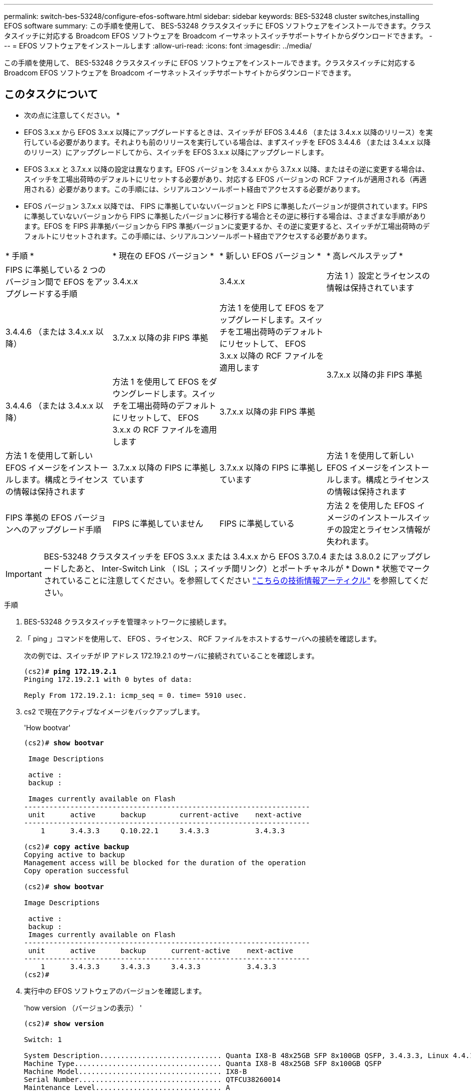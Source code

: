 ---
permalink: switch-bes-53248/configure-efos-software.html 
sidebar: sidebar 
keywords: BES-53248 cluster switches,installing EFOS software 
summary: この手順を使用して、 BES-53248 クラスタスイッチに EFOS ソフトウェアをインストールできます。クラスタスイッチに対応する Broadcom EFOS ソフトウェアを Broadcom イーサネットスイッチサポートサイトからダウンロードできます。 
---
= EFOS ソフトウェアをインストールします
:allow-uri-read: 
:icons: font
:imagesdir: ../media/


[role="lead"]
この手順を使用して、 BES-53248 クラスタスイッチに EFOS ソフトウェアをインストールできます。クラスタスイッチに対応する Broadcom EFOS ソフトウェアを Broadcom イーサネットスイッチサポートサイトからダウンロードできます。



== このタスクについて

====
* 次の点に注意してください。 *

* EFOS 3.x.x から EFOS 3.x.x 以降にアップグレードするときは、スイッチが EFOS 3.4.4.6 （または 3.4.x.x 以降のリリース）を実行している必要があります。それよりも前のリリースを実行している場合は、まずスイッチを EFOS 3.4.4.6 （または 3.4.x.x 以降のリリース）にアップグレードしてから、スイッチを EFOS 3.x.x 以降にアップグレードします。
* EFOS 3.x.x と 3.7.x.x 以降の設定は異なります。EFOS バージョンを 3.4.x.x から 3.7.x.x 以降、またはその逆に変更する場合は、スイッチを工場出荷時のデフォルトにリセットする必要があり、対応する EFOS バージョンの RCF ファイルが適用される（再適用される）必要があります。この手順には、シリアルコンソールポート経由でアクセスする必要があります。
* EFOS バージョン 3.7.x.x 以降では、 FIPS に準拠していないバージョンと FIPS に準拠したバージョンが提供されています。FIPS に準拠していないバージョンから FIPS に準拠したバージョンに移行する場合とその逆に移行する場合は、さまざまな手順があります。EFOS を FIPS 非準拠バージョンから FIPS 準拠バージョンに変更するか、その逆に変更すると、スイッチが工場出荷時のデフォルトにリセットされます。この手順には、シリアルコンソールポート経由でアクセスする必要があります。


====
|===


| * 手順 * | * 現在の EFOS バージョン * | * 新しい EFOS バージョン * | * 高レベルステップ * 


 a| 
FIPS に準拠している 2 つのバージョン間で EFOS をアップグレードする手順
 a| 
3.4.x.x
 a| 
3.4.x.x
 a| 
方法 1 ）設定とライセンスの情報は保持されています



 a| 
3.4.4.6 （または 3.4.x.x 以降）
 a| 
3.7.x.x 以降の非 FIPS 準拠
 a| 
方法 1 を使用して EFOS をアップグレードします。スイッチを工場出荷時のデフォルトにリセットして、 EFOS 3.x.x 以降の RCF ファイルを適用します



.2+| 3.7.x.x 以降の非 FIPS 準拠  a| 
3.4.4.6 （または 3.4.x.x 以降）
 a| 
方法 1 を使用して EFOS をダウングレードします。スイッチを工場出荷時のデフォルトにリセットして、 EFOS 3.x.x の RCF ファイルを適用します



 a| 
3.7.x.x 以降の非 FIPS 準拠
 a| 
方法 1 を使用して新しい EFOS イメージをインストールします。構成とライセンスの情報は保持されます



 a| 
3.7.x.x 以降の FIPS に準拠しています
 a| 
3.7.x.x 以降の FIPS に準拠しています
 a| 
方法 1 を使用して新しい EFOS イメージをインストールします。構成とライセンスの情報は保持されます



 a| 
FIPS 準拠の EFOS バージョンへのアップグレード手順
 a| 
FIPS に準拠していません
 a| 
FIPS に準拠している
 a| 
方法 2 を使用した EFOS イメージのインストールスイッチの設定とライセンス情報が失われます。



 a| 
FIPS に準拠している
 a| 
FIPS に準拠していません

|===

IMPORTANT: BES-53248 クラスタスイッチを EFOS 3.x.x または 3.4.x.x から EFOS 3.7.0.4 または 3.8.0.2 にアップグレードしたあと、 Inter-Switch Link （ ISL ；スイッチ間リンク）とポートチャネルが * Down * 状態でマークされていることに注意してください。を参照してください https://kb.netapp.com/Advice_and_Troubleshooting/Data_Storage_Systems/Fabric%2C_Interconnect_and_Management_Switches/BES-53248_Cluster_Switch_NDU_failed_upgrade_to_EFOS_3.7.0.4_and_later["こちらの技術情報アーティクル"^] を参照してください。

.手順
. BES-53248 クラスタスイッチを管理ネットワークに接続します。
. 「 ping 」コマンドを使用して、 EFOS 、ライセンス、 RCF ファイルをホストするサーバへの接続を確認します。
+
次の例では、スイッチが IP アドレス 172.19.2.1 のサーバに接続されていることを確認します。

+
[listing, subs="+quotes"]
----
(cs2)# *ping 172.19.2.1*
Pinging 172.19.2.1 with 0 bytes of data:

Reply From 172.19.2.1: icmp_seq = 0. time= 5910 usec.
----
. cs2 で現在アクティブなイメージをバックアップします。
+
'How bootvar'

+
[listing, subs="+quotes"]
----
(cs2)# *show bootvar*

 Image Descriptions

 active :
 backup :

 Images currently available on Flash
--------------------------------------------------------------------
 unit      active      backup        current-active    next-active
--------------------------------------------------------------------
    1      3.4.3.3     Q.10.22.1     3.4.3.3           3.4.3.3

(cs2)# *copy active backup*
Copying active to backup
Management access will be blocked for the duration of the operation
Copy operation successful

(cs2)# *show bootvar*

Image Descriptions

 active :
 backup :
 Images currently available on Flash
--------------------------------------------------------------------
 unit      active      backup      current-active    next-active
--------------------------------------------------------------------
    1      3.4.3.3     3.4.3.3     3.4.3.3           3.4.3.3
(cs2)#
----
. 実行中の EFOS ソフトウェアのバージョンを確認します。
+
'how version （バージョンの表示） '

+
[listing, subs="+quotes"]
----
(cs2)# *show version*

Switch: 1

System Description............................. Quanta IX8-B 48x25GB SFP 8x100GB QSFP, 3.4.3.3, Linux 4.4.117-ceeeb99d, 2016.05.00.04
Machine Type................................... Quanta IX8-B 48x25GB SFP 8x100GB QSFP
Machine Model.................................. IX8-B
Serial Number.................................. QTFCU38260014
Maintenance Level.............................. A
Manufacturer................................... 0xbc00
Burned In MAC Address.......................... D8:C4:97:71:12:3D
Software Version............................... 3.4.3.3
Operating System............................... Linux 4.4.117-ceeeb99d
Network Processing Device...................... BCM56873_A0
CPLD Version................................... 0xff040c03

Additional Packages............................ BGP-4
...............................................	QOS
...............................................	Multicast
............................................... IPv6
............................................... Routing
............................................... Data Center
............................................... OpEN API
............................................... Prototype Open API
----
. スイッチにイメージファイルをダウンロードします。
+
イメージファイルをアクティブイメージにコピーすると、リブート時にそのイメージによって実行中の EFOS バージョンが確立されます。以前のイメージはバックアップとして使用できます。

+
[listing, subs="+quotes"]
----
(cs2)# *copy sftp://root@172.19.2.1//tmp/EFOS-3.4.4.6.stk active*
Remote Password:********

Mode........................................... SFTP
Set Server IP.................................. 172.19.2.1
Path........................................... //tmp/
Filename....................................... EFOS-3.4.4.6.stk
Data Type...................................... Code
Destination Filename........................... active

Management access will be blocked for the duration of the transfer
Are you sure you want to start? (y/n) *y*
SFTP Code transfer starting...


File transfer operation completed successfully.
----
. アクティブ構成とバックアップ構成のブートイメージを表示します。
+
'How bootvar'

+
[listing, subs="+quotes"]
----
(cs2)# *show bootvar*

Image Descriptions

 active :
 backup :

 Images currently available on Flash
--------------------------------------------------------------------
 unit      active      backup     current-active        next-active
--------------------------------------------------------------------
    1     3.4.3.3     3.4.3.3            3.4.3.3            3.4.4.6
----
. スイッチをリブートします。
+
「再ロード」

+
[listing, subs="+quotes"]
----
(cs2)# *reload*

The system has unsaved changes.
Would you like to save them now? (y/n) *y*

Config file 'startup-config' created successfully .
Configuration Saved!
System will now restart!
----
. 再度ログインして、新しいバージョンの EFOS ソフトウェアを確認します。
+
'how version （バージョンの表示） '

+
[listing, subs="+quotes"]
----
(cs2)# *show version*

Switch: 1

System Description............................. x86_64-quanta_common_rglbmc-r0, 3.4.4.6, Linux 4.4.211-28a6fe76, 2016.05.00.04
Machine Type................................... x86_64-quanta_common_rglbmc-r0
Machine Model.................................. BES-53248
Serial Number.................................. QTFCU38260023
Maintenance Level.............................. A
Manufacturer................................... 0xbc00
Burned In MAC Address.......................... D8:C4:97:71:0F:40
Software Version............................... 3.4.4.6
Operating System............................... Linux 4.4.211-28a6fe76
Network Processing Device...................... BCM56873_A0
CPLD Version................................... 0xff040c03

Additional Packages............................ BGP-4
...............................................	QOS
...............................................	Multicast
............................................... IPv6
............................................... Routing
............................................... Data Center
............................................... OpEN API
............................................... Prototype Open API
----




== ONIE OS インストールを使用して EFOS をアップグレードします

一方の EFOS バージョンが FIPS に準拠していて、もう一方の EFOS バージョンが FIPS に準拠していない場合は、次の手順を実行できます。次の手順は、スイッチがブートに失敗した場合に、 ONIE から FIPS 非準拠または FIPS 準拠の EFOS 3.x.x イメージをインストールするために使用できます。


NOTE: この機能は、 EFOS 3.x.x 以降の非 FIPS 準拠に対してのみ使用できます。

.手順
. スイッチを ONIE インストールモードで起動します。
+
起動中に、次の画面が表示されたら ONIE を選択します。

+
[listing]
----
+--------------------------------------------------------------------+
|EFOS                                                                |
|*ONIE                                                               |
|                                                                    |
|                                                                    |
|                                                                    |
|                                                                    |
|                                                                    |
|                                                                    |
|                                                                    |
|                                                                    |
|                                                                    |
|                                                                    |
+--------------------------------------------------------------------+
----
+
「 * ONIE 」 * を選択すると、スイッチがロードされ、次の選択肢が表示されます。

+
[listing]
----
+--------------------------------------------------------------------+
|*ONIE: Install OS                                                   |
| ONIE: Rescue                                                       |
| ONIE: Uninstall OS                                                 |
| ONIE: Update ONIE                                                  |
| ONIE: Embed ONIE                                                   |
| DIAG: Diagnostic Mode                                              |
| DIAG: Burn-In Mode                                                 |
|                                                                    |
|                                                                    |
|                                                                    |
|                                                                    |
|                                                                    |
+--------------------------------------------------------------------+
----
+
スイッチが ONIE インストールモードで起動します。

. ONIE の検出を停止し、イーサネットインターフェイスを設定します。
+
次のメッセージが表示されたら、 <Enter> を押して ONIE コンソールを起動します。

+
[listing]
----
Please press Enter to activate this console. Info: eth0:  Checking link... up.
 ONIE:/ #
----
+

NOTE: ONIE の検出は続行され、メッセージがコンソールに出力されます。

+
[listing]
----
Stop the ONIE discovery
ONIE:/ # onie-discovery-stop
discover: installer mode detected.
Stopping: discover... done.
ONIE:/ #
----
. イーサネットインターフェイスを設定し、「 ifconfig eth0 <ipAddress> netmask <netmask> up 」および「 route add default gw <gatewayAddress> 」を使用してルートを追加します
+
[listing]
----
ONIE:/ # ifconfig eth0 10.10.10.10 netmask 255.255.255.0 up
ONIE:/ # route add default gw 10.10.10.1
----
. ONIE インストールファイルをホストしているサーバにアクセスできることを確認します。
+
[listing]
----
ONIE:/ # ping 50.50.50.50
PING 50.50.50.50 (50.50.50.50): 56 data bytes
64 bytes from 50.50.50.50: seq=0 ttl=255 time=0.429 ms
64 bytes from 50.50.50.50: seq=1 ttl=255 time=0.595 ms
64 bytes from 50.50.50.50: seq=2 ttl=255 time=0.369 ms
^C
--- 50.50.50.50 ping statistics ---
3 packets transmitted, 3 packets received, 0% packet loss
round-trip min/avg/max = 0.369/0.464/0.595 ms
ONIE:/ #
----
. 新しいスイッチソフトウェアをインストールします。
+
[listing]
----
ONIE:/ # onie-nos-install http:// 50.50.50.50/Software/onie-installer-x86_64
discover: installer mode detected.
Stopping: discover... done.
Info: Fetching http:// 50.50.50.50/Software/onie-installer-3.7.0.4 ...
Connecting to 50.50.50.50 (50.50.50.50:80)
installer            100% |*******************************| 48841k  0:00:00 ETA
ONIE: Executing installer: http:// 50.50.50.50/Software/onie-installer-3.7.0.4
Verifying image checksum ... OK.
Preparing image archive ... OK.
----
+
ソフトウェアがスイッチをインストールし、リブートします。スイッチを通常どおりにリブートして新しい EFOS バージョンにします。

. 新しいスイッチソフトウェアがインストールされていることを確認します。「 show bootvar
+
[listing, subs="+quotes"]
----
(cs2)# *show bootvar*
Image Descriptions
active :
backup :
Images currently available on Flash
---- 	----------- -------- --------------- ------------
unit 	active 	    backup   current-active  next-active
---- 	----------- -------- --------------- ------------
1 	  3.7.0.4     3.7.0.4  3.7.0.4         3.7.0.4
(cs2) #
----
. インストールを完了します。
+
設定を適用せずにスイッチがリブートし、工場出荷時のデフォルトにリセットされます。



* 関連情報 *

https://www.broadcom.com/support/bes-switch["Broadcom Ethernet Switch のサポート"^]
